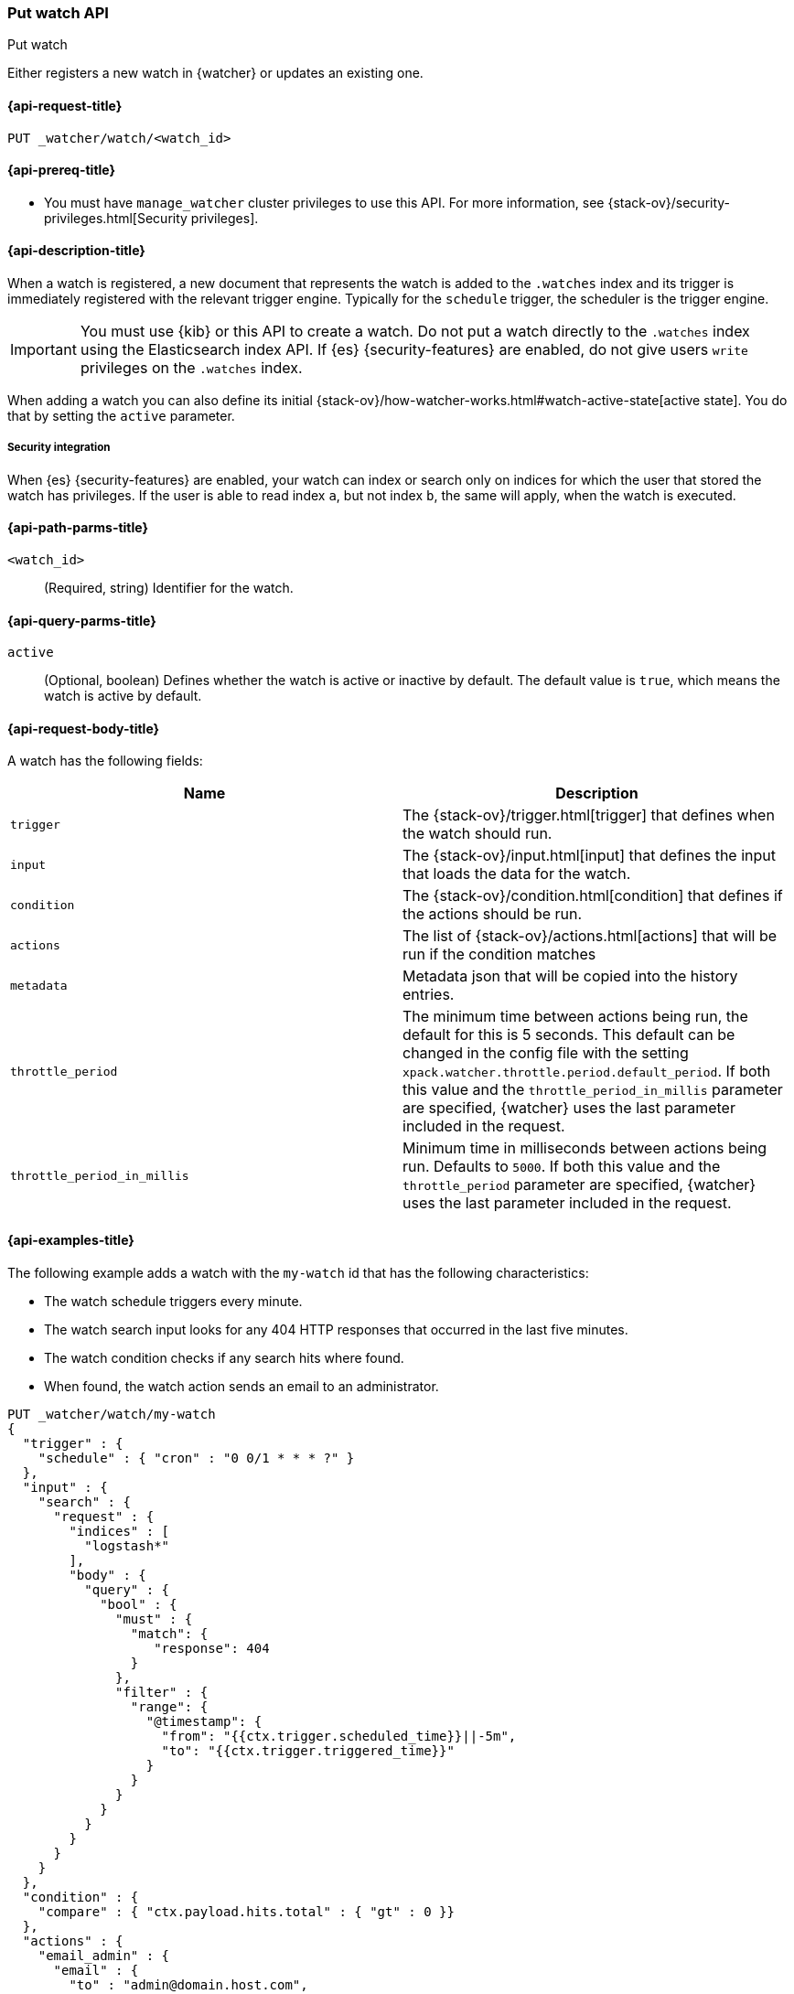 [role="xpack"]
[[watcher-api-put-watch]]
=== Put watch API
++++
<titleabbrev>Put watch</titleabbrev>
++++

Either registers a new watch in {watcher} or updates an existing one.

[[watcher-api-put-watch-request]]
==== {api-request-title}

`PUT _watcher/watch/<watch_id>`

[[watcher-api-put-watch-prereqs]]
==== {api-prereq-title}

* You must have `manage_watcher` cluster privileges to use this API. For more
information, see {stack-ov}/security-privileges.html[Security privileges].

[[watcher-api-put-watch-desc]]
==== {api-description-title}

When a watch is registered, a new document that represents the watch is added to
the `.watches` index and its trigger is immediately registered with the relevant
trigger engine. Typically for the `schedule` trigger, the scheduler is the
trigger engine.

IMPORTANT:  You must use {kib} or this API to create a watch. Do not put a watch
            directly to the `.watches` index using the Elasticsearch index API.
            If {es} {security-features} are enabled, do not give users `write`
            privileges on the `.watches` index.

When adding a watch you can also define its initial
{stack-ov}/how-watcher-works.html#watch-active-state[active state]. You do that
by setting the `active` parameter.

[[watcher-api-put-watch-security]]
===== Security integration

When {es} {security-features} are enabled, your watch can index or search only
on indices for which the user that stored the watch has privileges. If the user
is able to read index `a`, but not index `b`, the same will apply, when the watch
is executed.

[[watcher-api-put-watch-path-params]]
==== {api-path-parms-title}

`<watch_id>`::
  (Required, string) Identifier for the watch.

[[watcher-api-put-watch-query-params]]
==== {api-query-parms-title}

`active`::
  (Optional, boolean) Defines whether the watch is active or inactive by default.
  The default value is `true`, which means the watch is active by default.

[[watcher-api-put-watch-request-body]]
==== {api-request-body-title}

A watch has the following fields:

[options="header"]
|======
| Name              | Description

| `trigger`         | The {stack-ov}/trigger.html[trigger] that defines when
                      the watch should run.

| `input`           | The {stack-ov}/input.html[input] that defines the input
                      that loads the data for the watch.

| `condition`       | The {stack-ov}/condition.html[condition] that defines if
                      the actions should be run.

| `actions`         | The list of {stack-ov}/actions.html[actions] that will be
                      run if the condition matches

| `metadata`        | Metadata json that will be copied into the history entries.

| `throttle_period` | The minimum time between actions being run, the default
                      for this is 5 seconds. This default can be changed in the
                      config file with the setting
                      `xpack.watcher.throttle.period.default_period`. If both
                      this value and the `throttle_period_in_millis` parameter
                      are specified, {watcher} uses the last parameter
                      included in the request.

| `throttle_period_in_millis` | Minimum time in milliseconds between actions
                                being run. Defaults to `5000`. If both this
                                value and the `throttle_period` parameter are
                                specified, {watcher} uses the last parameter
                                included in the request.

|======

//[[watcher-api-put-watch-response-body]]
//==== {api-response-body-title}

//[[watcher-api-put-watch-response-codes]]
//==== {api-response-codes-title}

[[watcher-api-put-watch-example]]
==== {api-examples-title}

The following example adds a watch with the `my-watch` id that has the following
characteristics:

* The watch schedule triggers every minute.
* The watch search input looks for any 404 HTTP responses that occurred in the
  last five minutes.
* The watch condition checks if any search hits where found.
* When found, the watch action sends an email to an administrator.

[source,console]
--------------------------------------------------
PUT _watcher/watch/my-watch
{
  "trigger" : {
    "schedule" : { "cron" : "0 0/1 * * * ?" }
  },
  "input" : {
    "search" : {
      "request" : {
        "indices" : [
          "logstash*"
        ],
        "body" : {
          "query" : {
            "bool" : {
              "must" : {
                "match": {
                   "response": 404
                }
              },
              "filter" : {
                "range": {
                  "@timestamp": {
                    "from": "{{ctx.trigger.scheduled_time}}||-5m",
                    "to": "{{ctx.trigger.triggered_time}}"
                  }
                }
              }
            }
          }
        }
      }
    }
  },
  "condition" : {
    "compare" : { "ctx.payload.hits.total" : { "gt" : 0 }}
  },
  "actions" : {
    "email_admin" : {
      "email" : {
        "to" : "admin@domain.host.com",
        "subject" : "404 recently encountered"
      }
    }
  }
}
--------------------------------------------------

When you add a watch you can also define its initial
{stack-ov}/how-watcher-works.html#watch-active-state[active state]. You do that
by setting the `active` parameter. The following command adds a watch and sets
it to be inactive by default:

[source,js]
--------------------------------------------------
PUT _watcher/watch/my-watch?active=false
--------------------------------------------------

NOTE: If you omit the `active` parameter, the watch is active by default.
